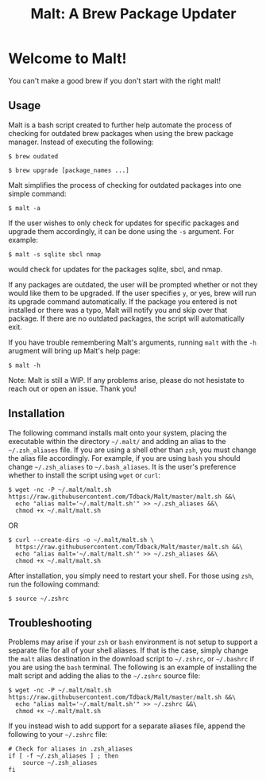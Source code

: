 #+TITLE: Malt: A Brew Package Updater

* Welcome to Malt!

You can't make a good brew if you don't start with the right malt!

** Usage

Malt is a bash script created to further help automate the process of checking for outdated brew packages when using the brew package manager. Instead of executing the following:

#+begin_src shell
$ brew oudated

$ brew upgrade [package_names ...]
#+end_src

Malt simplifies the process of checking for outdated packages into one simple command:

#+begin_src shell
$ malt -a
#+end_src

If the user wishes to only check for updates for specific packages and upgrade them accordingly, it can be done using the =-s= argument. For example:

#+begin_src 
$ malt -s sqlite sbcl nmap
#+end_src

would check for updates for the packages sqlite, sbcl, and nmap. 

If any packages are outdated, the user will be prompted whether or not they would like them to be upgraded. If the user specifies =y=, or yes, brew will run its upgrade command automatically. If the package you entered is not installed or there was a typo, Malt will notify you and skip over that package. If there are no outdated packages, the script will automatically exit. 

If you have trouble remembering Malt's arguments, running =malt= with the =-h= arugment will bring up Malt's help page:

#+begin_src shell
$ malt -h
#+end_src

Note: Malt is still a WIP. If any problems arise, please do not hesistate to reach out or open an issue. Thank you!

** Installation

The following command installs malt onto your system, placing the executable within the directory =~/.malt/= and adding an alias to the =~/.zsh_aliases= file. If you are using a shell other than =zsh=, you must change the alias file accordingly. For example, if you are using =bash= you should change =~/.zsh_aliases= to =~/.bash_aliases=. It is the user's preference whether to install the script using =wget= or =curl=:

#+begin_src shell
$ wget -nc -P ~/.malt/malt.sh https://raw.githubusercontent.com/Tdback/Malt/master/malt.sh &&\
  echo "alias malt='~/.malt/malt.sh'" >> ~/.zsh_aliases &&\
  chmod +x ~/.malt/malt.sh
#+end_src

OR

#+begin_src shell
$ curl --create-dirs -o ~/.malt/malt.sh \
  https://raw.githubusercontent.com/Tdback/Malt/master/malt.sh &&\
  echo "alias malt='~/.malt/malt.sh'" >> ~/.zsh_aliases &&\
  chmod +x ~/.malt/malt.sh
#+end_src

After installation, you simply need to restart your shell. For those using =zsh=, run the following command:

#+begin_src shell
$ source ~/.zshrc 
#+end_src

** Troubleshooting

Problems may arise if your =zsh= or =bash= environment is not setup to support a separate file for all of your shell aliases. If that is the case, simply change the =malt= alias destination in the download script to =~/.zshrc=, or =~/.bashrc= if you are using the =bash= terminal. The following is an example of installing the malt script and adding the alias to the =~/.zshrc= source file:

#+begin_src shell
$ wget -nc -P ~/.malt/malt.sh https://raw.githubusercontent.com/Tdback/Malt/master/malt.sh &&\
  echo "alias malt='~/.malt/malt.sh'" >> ~/.zshrc &&\
  chmod +x ~/.malt/malt.sh
#+end_src

If you instead wish to add support for a separate aliases file, append the following to your =~/.zshrc= file:

#+begin_src shell
# Check for aliases in .zsh_aliases
if [ -f ~/.zsh_aliases ] ; then
    source ~/.zsh_aliases
fi
#+end_src

